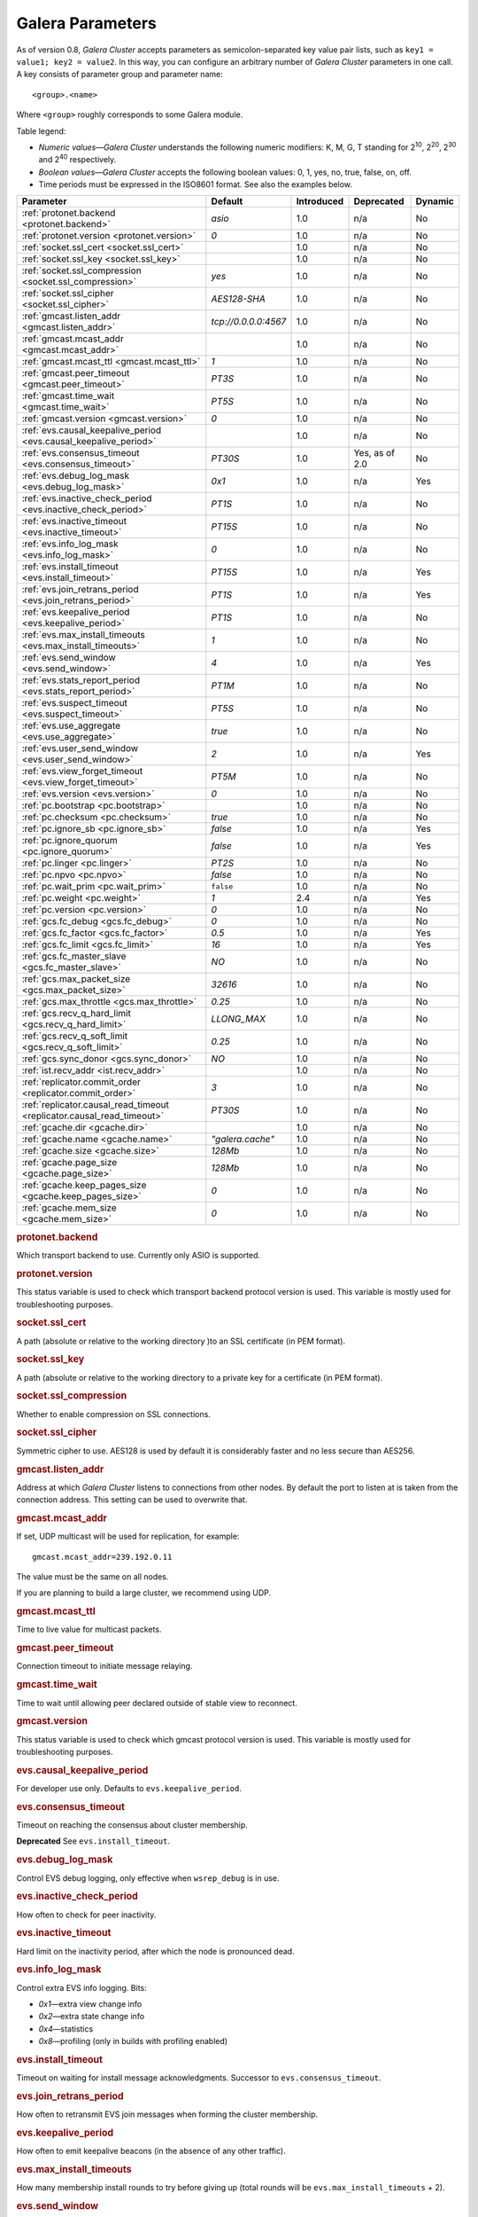 ==================
 Galera Parameters
==================
.. _`Galera Parameters`:

As of version 0.8, *Galera Cluster*
accepts parameters as semicolon-separated
key value pair lists, such as ``key1 = value1; key2 = value2``.
In this way, you can configure an arbitrary number of
*Galera Cluster* parameters
in one call. A key consists of parameter group and parameter name::

  <group>.<name>

Where ``<group>`` roughly corresponds to some Galera module.

Table legend:

- *Numeric values* |---| *Galera Cluster*
  understands the following numeric modifiers:
  K, M, G, T standing for |210|, |220|, |230| and |240| respectively.
- *Boolean values* |---| *Galera Cluster*
  accepts the following boolean values: 0, 1, yes, no, true, false, on, off.
- Time periods must be expressed in the ISO8601 format. See also the examples below.

.. |210| replace:: 2\ :sup:`10`\
.. |220| replace:: 2\ :sup:`20`\
.. |230| replace:: 2\ :sup:`30`\
.. |240| replace:: 2\ :sup:`40`\

+---------------------------------------+-----------------------+-----------------------+--------------------+----------+
| Parameter                             | Default               |  Introduced           | Deprecated         | Dynamic  |
+=======================================+=======================+=======================+====================+==========+
| :ref:`protonet.backend                | *asio*                | 1.0                   | n/a                | No       |
| <protonet.backend>`                   |                       |                       |                    |          |
+---------------------------------------+-----------------------+-----------------------+--------------------+----------+
| :ref:`protonet.version                | *0*                   | 1.0                   | n/a                | No       |
| <protonet.version>`                   |                       |                       |                    |          |
+---------------------------------------+-----------------------+-----------------------+--------------------+----------+
| :ref:`socket.ssl_cert                 |                       | 1.0                   | n/a                | No       |
| <socket.ssl_cert>`                    |                       |                       |                    |          |
+---------------------------------------+-----------------------+-----------------------+--------------------+----------+
| :ref:`socket.ssl_key                  |                       | 1.0                   | n/a                | No       |
| <socket.ssl_key>`                     |                       |                       |                    |          |
+---------------------------------------+-----------------------+-----------------------+--------------------+----------+
| :ref:`socket.ssl_compression          | *yes*                 | 1.0                   | n/a                | No       |
| <socket.ssl_compression>`             |                       |                       |                    |          |
+---------------------------------------+-----------------------+-----------------------+--------------------+----------+
| :ref:`socket.ssl_cipher               | *AES128-SHA*          | 1.0                   | n/a                | No       |
| <socket.ssl_cipher>`                  |                       |                       |                    |          |
+---------------------------------------+-----------------------+-----------------------+--------------------+----------+
| :ref:`gmcast.listen_addr              | *tcp://0.0.0.0:4567*  | 1.0                   | n/a                | No       |
| <gmcast.listen_addr>`                 |                       |                       |                    |          |
+---------------------------------------+-----------------------+-----------------------+--------------------+----------+
| :ref:`gmcast.mcast_addr               |                       | 1.0                   | n/a                | No       |
| <gmcast.mcast_addr>`                  |                       |                       |                    |          |
+---------------------------------------+-----------------------+-----------------------+--------------------+----------+
| :ref:`gmcast.mcast_ttl                | *1*                   | 1.0                   | n/a                | No       |
| <gmcast.mcast_ttl>`                   |                       |                       |                    |          |
+---------------------------------------+-----------------------+-----------------------+--------------------+----------+
| :ref:`gmcast.peer_timeout             | *PT3S*                | 1.0                   | n/a                | No       |
| <gmcast.peer_timeout>`                |                       |                       |                    |          |
+---------------------------------------+-----------------------+-----------------------+--------------------+----------+
| :ref:`gmcast.time_wait                | *PT5S*                | 1.0                   | n/a                | No       |
| <gmcast.time_wait>`                   |                       |                       |                    |          |
+---------------------------------------+-----------------------+-----------------------+--------------------+----------+
| :ref:`gmcast.version                  | *0*                   | 1.0                   | n/a                | No       |
| <gmcast.version>`                     |                       |                       |                    |          |
+---------------------------------------+-----------------------+-----------------------+--------------------+----------+
| :ref:`evs.causal_keepalive_period     |                       | 1.0                   | n/a                | No       |
| <evs.causal_keepalive_period>`        |                       |                       |                    |          |
+---------------------------------------+-----------------------+-----------------------+--------------------+----------+
| :ref:`evs.consensus_timeout           | *PT30S*               | 1.0                   | Yes, as of 2.0     | No       |
| <evs.consensus_timeout>`              |                       |                       |                    |          |
+---------------------------------------+-----------------------+-----------------------+--------------------+----------+
| :ref:`evs.debug_log_mask              | *0x1*                 | 1.0                   | n/a                | Yes      |
| <evs.debug_log_mask>`                 |                       |                       |                    |          |
+---------------------------------------+-----------------------+-----------------------+--------------------+----------+
| :ref:`evs.inactive_check_period       | *PT1S*                | 1.0                   | n/a                | No       |
| <evs.inactive_check_period>`          |                       |                       |                    |          |
+---------------------------------------+-----------------------+-----------------------+--------------------+----------+
| :ref:`evs.inactive_timeout            | *PT15S*               | 1.0                   | n/a                | No       |
| <evs.inactive_timeout>`               |                       |                       |                    |          |
+---------------------------------------+-----------------------+-----------------------+--------------------+----------+
| :ref:`evs.info_log_mask               | *0*                   | 1.0                   | n/a                | No       |
| <evs.info_log_mask>`                  |                       |                       |                    |          |
+---------------------------------------+-----------------------+-----------------------+--------------------+----------+
| :ref:`evs.install_timeout             | *PT15S*               | 1.0                   | n/a                | Yes      |
| <evs.install_timeout>`                |                       |                       |                    |          |
+---------------------------------------+-----------------------+-----------------------+--------------------+----------+
| :ref:`evs.join_retrans_period         | *PT1S*                | 1.0                   | n/a                | Yes      |
| <evs.join_retrans_period>`            |                       |                       |                    |          |
+---------------------------------------+-----------------------+-----------------------+--------------------+----------+
| :ref:`evs.keepalive_period            | *PT1S*                | 1.0                   | n/a                | No       |
| <evs.keepalive_period>`               |                       |                       |                    |          |
+---------------------------------------+-----------------------+-----------------------+--------------------+----------+
| :ref:`evs.max_install_timeouts        | *1*                   | 1.0                   | n/a                | No       |
| <evs.max_install_timeouts>`           |                       |                       |                    |          |
+---------------------------------------+-----------------------+-----------------------+--------------------+----------+
| :ref:`evs.send_window                 | *4*                   | 1.0                   | n/a                | Yes      |
| <evs.send_window>`                    |                       |                       |                    |          |
+---------------------------------------+-----------------------+-----------------------+--------------------+----------+
| :ref:`evs.stats_report_period         | *PT1M*                | 1.0                   | n/a                | No       |
| <evs.stats_report_period>`            |                       |                       |                    |          |
+---------------------------------------+-----------------------+-----------------------+--------------------+----------+
| :ref:`evs.suspect_timeout             | *PT5S*                | 1.0                   | n/a                | No       |
| <evs.suspect_timeout>`                |                       |                       |                    |          |
+---------------------------------------+-----------------------+-----------------------+--------------------+----------+
| :ref:`evs.use_aggregate               | *true*                | 1.0                   | n/a                | No       |
| <evs.use_aggregate>`                  |                       |                       |                    |          |
+---------------------------------------+-----------------------+-----------------------+--------------------+----------+
| :ref:`evs.user_send_window            | *2*                   | 1.0                   | n/a                | Yes      |
| <evs.user_send_window>`               |                       |                       |                    |          |
+---------------------------------------+-----------------------+-----------------------+--------------------+----------+
| :ref:`evs.view_forget_timeout         | *PT5M*                | 1.0                   | n/a                | No       |
| <evs.view_forget_timeout>`            |                       |                       |                    |          |
+---------------------------------------+-----------------------+-----------------------+--------------------+----------+
| :ref:`evs.version                     | *0*                   | 1.0                   | n/a                | No       |
| <evs.version>`                        |                       |                       |                    |          |
+---------------------------------------+-----------------------+-----------------------+--------------------+----------+
| :ref:`pc.bootstrap                    |                       | 1.0                   | n/a                | No       |
| <pc.bootstrap>`                       |                       |                       |                    |          |
+---------------------------------------+-----------------------+-----------------------+--------------------+----------+
| :ref:`pc.checksum                     | *true*                | 1.0                   | n/a                | No       |
| <pc.checksum>`                        |                       |                       |                    |          |
+---------------------------------------+-----------------------+-----------------------+--------------------+----------+
| :ref:`pc.ignore_sb                    | *false*               | 1.0                   | n/a                | Yes      | 
| <pc.ignore_sb>`                       |                       |                       |                    |          |
+---------------------------------------+-----------------------+-----------------------+--------------------+----------+
| :ref:`pc.ignore_quorum                | *false*               | 1.0                   | n/a                | Yes      |
| <pc.ignore_quorum>`                   |                       |                       |                    |          |
+---------------------------------------+-----------------------+-----------------------+--------------------+----------+
| :ref:`pc.linger                       | *PT2S*                | 1.0                   | n/a                | No       |
| <pc.linger>`                          |                       |                       |                    |          |
+---------------------------------------+-----------------------+-----------------------+--------------------+----------+
| :ref:`pc.npvo                         | *false*               | 1.0                   | n/a                | No       |
| <pc.npvo>`                            |                       |                       |                    |          |
+---------------------------------------+-----------------------+-----------------------+--------------------+----------+
| :ref:`pc.wait_prim                    | ``false``             | 1.0                   | n/a                | No       |
| <pc.wait_prim>`                       |                       |                       |                    |          |
+---------------------------------------+-----------------------+-----------------------+--------------------+----------+
| :ref:`pc.weight                       | *1*                   | 2.4                   | n/a                | Yes      |
| <pc.weight>`                          |                       |                       |                    |          |
+---------------------------------------+-----------------------+-----------------------+--------------------+----------+
| :ref:`pc.version                      | *0*                   | 1.0                   | n/a                | No       |
| <pc.version>`                         |                       |                       |                    |          |
+---------------------------------------+-----------------------+-----------------------+--------------------+----------+
| :ref:`gcs.fc_debug                    | *0*                   | 1.0                   | n/a                | No       |
| <gcs.fc_debug>`                       |                       |                       |                    |          |
+---------------------------------------+-----------------------+-----------------------+--------------------+----------+
| :ref:`gcs.fc_factor                   | *0.5*                 | 1.0                   | n/a                | Yes      |
| <gcs.fc_factor>`                      |                       |                       |                    |          |
+---------------------------------------+-----------------------+-----------------------+--------------------+----------+
| :ref:`gcs.fc_limit                    | *16*                  | 1.0                   | n/a                | Yes      |
| <gcs.fc_limit>`                       |                       |                       |                    |          |
+---------------------------------------+-----------------------+-----------------------+--------------------+----------+
| :ref:`gcs.fc_master_slave             | *NO*                  | 1.0                   | n/a                | No       |
| <gcs.fc_master_slave>`                |                       |                       |                    |          |
+---------------------------------------+-----------------------+-----------------------+--------------------+----------+
| :ref:`gcs.max_packet_size             | *32616*               | 1.0                   | n/a                | No       |
| <gcs.max_packet_size>`                |                       |                       |                    |          |
+---------------------------------------+-----------------------+-----------------------+--------------------+----------+
| :ref:`gcs.max_throttle                | *0.25*                | 1.0                   | n/a                | No       |
| <gcs.max_throttle>`                   |                       |                       |                    |          |
+---------------------------------------+-----------------------+-----------------------+--------------------+----------+
| :ref:`gcs.recv_q_hard_limit           | *LLONG_MAX*           | 1.0                   | n/a                | No       |
| <gcs.recv_q_hard_limit>`              |                       |                       |                    |          |
+---------------------------------------+-----------------------+-----------------------+--------------------+----------+
| :ref:`gcs.recv_q_soft_limit           | *0.25*                | 1.0                   | n/a                | No       |
| <gcs.recv_q_soft_limit>`              |                       |                       |                    |          |
+---------------------------------------+-----------------------+-----------------------+--------------------+----------+
| :ref:`gcs.sync_donor                  | *NO*                  | 1.0                   | n/a                | No       |
| <gcs.sync_donor>`                     |                       |                       |                    |          |
+---------------------------------------+-----------------------+-----------------------+--------------------+----------+
| :ref:`ist.recv_addr                   |                       | 1.0                   | n/a                | No       |
| <ist.recv_addr>`                      |                       |                       |                    |          |
+---------------------------------------+-----------------------+-----------------------+--------------------+----------+
| :ref:`replicator.commit_order         | *3*                   | 1.0                   | n/a                | No       |
| <replicator.commit_order>`            |                       |                       |                    |          |
+---------------------------------------+-----------------------+-----------------------+--------------------+----------+
| :ref:`replicator.causal_read_timeout  | *PT30S*               | 1.0                   | n/a                | No       |
| <replicator.causal_read_timeout>`     |                       |                       |                    |          |
+---------------------------------------+-----------------------+-----------------------+--------------------+----------+
| :ref:`gcache.dir                      |                       | 1.0                   | n/a                | No       |
| <gcache.dir>`                         |                       |                       |                    |          |
+---------------------------------------+-----------------------+-----------------------+--------------------+----------+
| :ref:`gcache.name                     | *"galera.cache"*      | 1.0                   | n/a                | No       |
| <gcache.name>`                        |                       |                       |                    |          |
+---------------------------------------+-----------------------+-----------------------+--------------------+----------+
| :ref:`gcache.size                     | *128Mb*               | 1.0                   | n/a                | No       |
| <gcache.size>`                        |                       |                       |                    |          |
+---------------------------------------+-----------------------+-----------------------+--------------------+----------+
| :ref:`gcache.page_size                | *128Mb*               | 1.0                   | n/a                | No       |
| <gcache.page_size>`                   |                       |                       |                    |          |
+---------------------------------------+-----------------------+-----------------------+--------------------+----------+
| :ref:`gcache.keep_pages_size          | *0*                   | 1.0                   | n/a                | No       |
| <gcache.keep_pages_size>`             |                       |                       |                    |          |
+---------------------------------------+-----------------------+-----------------------+--------------------+----------+
| :ref:`gcache.mem_size                 | *0*                   | 1.0                   | n/a                | No       |
| <gcache.mem_size>`                    |                       |                       |                    |          |
+---------------------------------------+-----------------------+-----------------------+--------------------+----------+

.. rubric:: protonet.backend

.. _`protonet.backend`:

.. index::
   pair: Parameters; protonet.backend

Which transport backend to use. Currently only ASIO is supported.

.. rubric:: protonet.version

.. _`protonet.version`:

.. index::
   pair: Parameters; protonet.version

This status variable is used to check which transport
backend protocol  version is used. This variable is
mostly used for troubleshooting purposes.

.. rubric:: socket.ssl_cert

.. _`socket.ssl_cert`:

.. index::
   pair: Parameters; socket.ssl_cert

A path (absolute or relative to the working
directory )to an SSL certificate (in PEM format). 

.. rubric:: socket.ssl_key

.. _`socket.ssl_key`:

.. index::
   pair: Parameters; socket.ssl_key

A path (absolute or relative to the working
directory to a private key for a certificate
(in PEM format).

.. rubric:: socket.ssl_compression

.. _`socket.ssl_compression`:

.. index::
   pair: Parameters; socket.ssl_compression

Whether to enable compression on SSL connections.


.. rubric:: socket.ssl_cipher

.. _`socket.ssl_cipher`:

.. index::
   pair: Parameters; socket.ssl_cipher

Symmetric cipher to use. AES128 is used by default
it is considerably faster and no less secure than
AES256.

.. rubric:: gmcast.listen_addr

.. _`gmcast.listen_addr`:

.. index::
   pair: Parameters; gmcast.listen_addr

Address at which *Galera Cluster* listens to connections
from other nodes. By default the port to listen at
is taken from the connection address. This setting
can be used to overwrite that.

.. rubric:: gmcast.mcast_addr

.. _`gmcast.mcast_addr`:

.. index::
   pair: Parameters; gmcast.mcast_addr

If set, UDP multicast will be used for replication,
for example::

    gmcast.mcast_addr=239.192.0.11

The value must be the same on all nodes.

If you are planning to build a large cluster, we
recommend using UDP.


.. rubric:: gmcast.mcast_ttl

.. _`gmcast.mcast_ttl`:

.. index::
   pair: Parameters; gmcast.mcast_ttl

Time to live value for multicast packets.

.. rubric:: gmcast.peer_timeout

.. _`gmcast.peer_timeout`:

.. index::
   pair: Parameters; gmcast.peer_timeout

Connection timeout to initiate message relaying.


.. rubric:: gmcast.time_wait

.. _`gmcast.time_wait`:

.. index::
   pair: Parameters; gmcast.time_wait

Time to wait until allowing peer declared outside
of stable view to reconnect.

.. rubric:: gmcast.version

.. _`gmcast.version`:

.. index::
   pair: Parameters; gmcast.version

This status variable is used to check which gmcast
protocol version is used. This variable is mostly used
for troubleshooting purposes.


.. rubric:: evs.causal_keepalive_period

.. _`evs.causal_keepalive_period`:

.. index::
   pair: Parameters; evs.causal_keepalive_period

For developer use only. Defaults to ``evs.keepalive_period``.


.. rubric:: evs.consensus_timeout

.. _`evs.consensus_timeout`:

.. index::
   pair: Parameters; evs.consensus_timeout

Timeout on reaching the consensus about cluster
membership.

**Deprecated** See ``evs.install_timeout``.


.. rubric:: evs.debug_log_mask

.. _`evs.debug_log_mask`:

.. index::
   pair: Parameters; evs.debug_log_mask

Control EVS debug logging, only effective when
``wsrep_debug`` is in use.



.. rubric:: evs.inactive_check_period

.. _`evs.inactive_check_period`:

.. index::
   pair: Parameters; evs.inactive_check_period

How often to check for peer inactivity.


.. rubric:: evs.inactive_timeout

.. _`evs.inactive_timeout`:

.. index::
   pair: Parameters; evs.inactive_timeout

Hard limit on the inactivity period, after which
the node is pronounced dead.


.. rubric:: evs.info_log_mask

.. _`evs.info_log_mask`:

.. index::
   pair: Parameters; evs.info_log_mask

Control extra EVS info logging. Bits:
 
- *0x1* |---| extra view change info
- *0x2* |---| extra state change info
- *0x4* |---| statistics
- *0x8* |---| profiling (only in builds with profiling enabled)


.. rubric:: evs.install_timeout

.. _`evs.install_timeout`:

.. index::
   pair: Parameters; evs.install_timeout

Timeout on waiting for install message
acknowledgments. Successor to
``evs.consensus_timeout``.

.. rubric:: evs.join_retrans_period

.. _`evs.join_retrans_period`:

.. index::
   pair: Parameters; evs.join_retrans_period

How often to retransmit EVS join messages when forming the cluster membership.


.. rubric:: evs.keepalive_period

.. _`evs.keepalive_period`:

.. index::
   pair: Parameters; evs.keepalive_period

How often to emit keepalive beacons (in the absence of any other traffic).

.. rubric:: evs.max_install_timeouts

.. _`evs.max_install_timeouts`:

.. index::
   pair: Parameters; evs.max_install_timeouts

How many membership install rounds to try before
giving up (total rounds will be ``evs.max_install_timeouts`` + 2).


.. rubric:: evs.send_window

.. _`evs.send_window`:

.. index::
   pair: Parameters; evs.send_window

Maximum packets in replication at a time. For WAN
setups may be set considerably higher, e.g. 512.
Must be no less than ``evs.user_send_window``.
If you must use other that the default value, we
recommend using double the
``evs.user_send_window`` value.


.. rubric:: evs.stats_report_period

.. _`evs.stats_report_period`:

.. index::
   pair: Parameters; evs.stats_report_period

Control period of EVS statistics reporting.
the node is pronounced dead.

.. rubric:: evs.suspect_timeout

.. _`evs.suspect_timeout`:

.. index::
   pair: Parameters; evs.suspect_timeout

Inactivity period after which the node is
*suspected* to be dead. If all remaining nodes
agree on that, the node is dropped out of cluster
before ``evs.inactive_timeout`` is reached.


.. rubric:: evs.use_aggregate

.. _`evs.use_aggregate`:

.. index::
   pair: Parameters; evs.use_aggregate

Aggregate small packets into one, when possible.


.. rubric:: evs.user_send_window

.. _`evs.user_send_window`:

.. index::
   pair: Parameters; evs.user_send_window

Maximum data packets in replication at a time. 
For WAN setups, this value can be set considerably
higher, to, for example, 512.


.. rubric:: evs.view_forget_timeout

.. _`evs.view_forget_timeout`:

.. index::
   pair: Parameters; evs.view_forget_timeout

Drop past views from the view history after this timeout.

.. rubric:: evs.version

.. _`evs.version`:

.. index::
   pair: Parameters; evs.version

This status variable is used to check which evs
protocol version is used. This variable is mostly used
for troubleshooting purposes.

.. rubric:: pc.bootstrap

.. _`pc.bootstrap`:

.. index::
   pair: Parameters; pc.bootstrap

If you set this value to *true* is a signal to
turn a ``NON-PRIMARY`` component into ``PRIMARY``.


.. rubric:: pc.checksum

.. _`pc.checksum`:

.. index::
   pair: Parameters; pc.checksum

Checksum replicated messages.

.. rubric:: pc.ignore_sb

.. _`pc.ignore_sb`:

.. index::
   pair: Parameters; pc.ignore_sb

Should we allow nodes to process updates even in
the case of split brain? This is a dangerous
setting in multi-master setup, but should simplify
things in master-slave cluster (especially if only
2 nodes are used).

.. rubric:: pc.ignore_quorum

.. _`pc.ignore_quorum`:

.. index::
   pair: Parameters; pc.ignore_quorum

Completely ignore quorum calculations. For
example if the master splits from several slaves
it still remains operational. Use with extreme
caution even in master-slave setups, as slaves
will not automatically reconnect to master in this case.

.. rubric:: pc.linger

.. _`pc.linger`:

.. index::
   pair: Parameters; pc.linger

The period for which the PC protocol waits for the
EVS termination.

.. rubric:: pc.npvo

.. _`pc.npvo`:

.. index::
   pair: Parameters; pc.npvo

If set to ``true``, the more recent primary
component overrides older ones in the case of
conflicting primaries. 


.. rubric:: pc.wait_prim

.. _`pc.wait_prim`:

.. index::
   pair: Parameters; pc.wait_prim

If set to ``true``, the node waits for the primary
component forever. Useful to bring up a
non-primary component and make it primary with
``pc.bootstrap``.

.. rubric:: pc.weight

.. _`pc.weight`:

.. index::
   pair: Parameters; pc.weight

As of version 2.4. Node weight for quorum calculation.


.. rubric:: pc.version

.. _`pc.version`:

.. index::
   pair: Parameters; pc.version

This status variable is used to check which pc
protocol version is used. This variable is mostly used
for troubleshooting purposes.


.. rubric:: gcs.fc_debug

.. _`gcs.fc_debug`:

.. index::
   pair: Parameters; gcs.fc_debug

Post debug statistics about SST flow every this number of writesets. 

.. rubric:: gcs.fc_factor

.. _`gcs.fc_factor`:

.. index::
   pair: Parameters; gcs.fc_factor

Resume replication after recv queue drops below this fraction of ``gcs.fc_limit``.



.. rubric:: gcs.fc_limit

.. _`gcs.fc_limit`:

.. index::
   pair: Parameters; gcs.fc_limit

Pause replication if recv queue exceeds this
number of  writesets. For master-slave setups this
number can be increased considerably.


.. rubric:: gcs.fc_master_slave

.. _`gcs.fc_master_slave`:

.. index::
   pair: Parameters; gcs.fc_master_slave

Should we assume that there is only one master in the group?


.. rubric:: gcs.max_packet_size

.. _`gcs.max_packet_size`:

.. index::
   pair: Parameters; gcs.max_packet_size

All writesets exceeding that size will be fragmented.


.. rubric:: gcs.max_throttle

.. _`gcs.max_throttle`:

.. index::
   pair: Parameters; gcs.max_throttle

How much to throttle replication rate during state
transfer (to avoid running out of memory). Set the
value to 0.0 if stopping replication is acceptable
for completing state transfer. 


.. rubric:: gcs.recv_q_hard_limit

.. _`gcs.recv_q_hard_limit`:

.. index::
   pair: Parameters; gcs.recv_q_hard_limit

Maximum allowed size of recv queue. This should
normally be half of (RAM + swap). If this limit is
exceeded, *Galera Cluster* will abort the server.


.. rubric:: gcs.recv_q_soft_limit

.. _`gcs.recv_q_soft_limit`:

.. index::
   pair: Parameters; gcs.recv_q_soft_limit

The fraction of ``gcs.recv_q_hard_limit`` after
which replication rate will be throttled.

The degree of throttling is a linear function of
recv queue size and goes from 1.0 (*full rate*)
at ``gcs.recv_q_soft_limit`` to
``gcs.max_throttle`` at ``gcs.recv_q_hard_limit``
Note that *full rate*, as estimated between 0 and
``gcs.recv_q_soft_limit`` is a very imprecise
estimate of a regular replication rate. 

.. rubric:: gcs.sync_donor

.. _`gcs.sync_donor`:

.. index::
   pair: Parameters; gcs.sync_donor

Should the rest of the cluster keep in sync with
the donor? *Yes* means that if the donor is
blocked by state transfer, the whole cluster
is blocked with it.

If you choose to use value *YES*, it is
theoretically possible that the donor node cannot
keep up with the rest of the cluster due to the
extra load from the SST. If the node lags behind,
it may send flow control messages stalling the
whole cluster. However, you can monitor this using
the ``wsrep_flow_control_paused`` status variable.

.. rubric:: ist.recv_addr

.. _`ist.recv_addr`:

.. index::
   pair: Parameters; ist.recv_addr

As of 2.0. Address to listen for Incremental State
Transfer. By default this is the
``<address>:<port+1>`` from ``wsrep_node_address``.


.. rubric:: replicator.commit_order

.. _`replicator.commit_order`:

.. index::
   pair: Parameters; replicator.commit_order

Whether to allow Out-Of-Order committing (improves
parallel applying performance). Possible settings:

- 0 |---| BYPASS: all commit order monitoring is
  switched off (useful for measuring performance
  penalty)
- 1 |---| OOOC: allow out of order committing for
  all transactions
- 2 |---| LOCAL_OOOC: allow out of order
  committing only for local transactions
- 3 |---| NO_OOOC: no out of order committing is
  allowed (strict total order committing)

.. rubric:: replicator.causal_read_timeout

.. _`replicator.causal_read_timeout`:

.. index::
   pair: Parameters; replicator.causal_read_timeout

Sometimes causal reads need to timeout.

.. rubric:: gcache.dir

.. _`gcache.dir`:

.. index::
   pair: Parameters; gcache.dir

Directory where GCache should place its files.
Defaults to the working directory. 


.. rubric:: gcache.name

.. _`gcache.name`:

.. index::
   pair: Parameters; gcache.name


Name of the ring buffer storage file. 


.. rubric:: gcache.size

.. _`gcache.size`:

.. index::
   pair: Parameters; gcache.size


Size of the persistent on-disk ring buffer storage.
This will be preallocated on startup. 

The buffer file name is ``galera.cache``.

.. seealso:: Chapter :ref:`Customizing GCache Size <Customizing GCache Size>`.  


.. rubric:: gcache.page_size

.. _`gcache.page_size`:

.. index::
   pair: Parameters; gcache.page_size

Size of the page files in page storage. The limit
on overall page storage is the size of the disk.
Pages are prefixed by ``gcache.page``.

.. rubric:: gcache.keep_pages_size

.. _`gcache.keep_pages_size`:

.. index::
   pair: Parameters; gcache.keep_pages_size

Total size of the page storage pages to keep for
caching purposes. If only page storage is enabled,
one page is always present. 


.. rubric:: gcache.mem_size

.. _`gcache.mem_size`:

.. index::
   pair: Parameters; gcache.mem_size

Max size of the ``malloc()`` store (read: RAM). For setups with spare RAM. 

-------------------------------------
 Setting Galera Parameters in MySQL
-------------------------------------
.. _`Setting Galera Parameters in MySQL`:

.. index::
   pair: Parameters; Setting
.. index::
   pair: Parameters; Checking
   
You can set *Galera Cluster* parameters in the *my.cnf*
configuration file as follows:

``wsrep_provider_options="gcs.fc_limit=256;gcs.fc_factor=0.9"``

This is useful in master-slave setups.

You can set *Galera Cluster*
parameters through a MySQL client as follows:

``mysql> SET GLOBAL wsrep_provider_options="evs.send_window=16";``

This command would only change the ``evs.send_window`` value.

To check which parameters are used in *Galera Cluster*,
enter the command below:

``mysql> SHOW VARIABLES LIKE 'wsrep_provider_options';``

.. |---|   unicode:: U+2014 .. EM DASH
   :trim:
